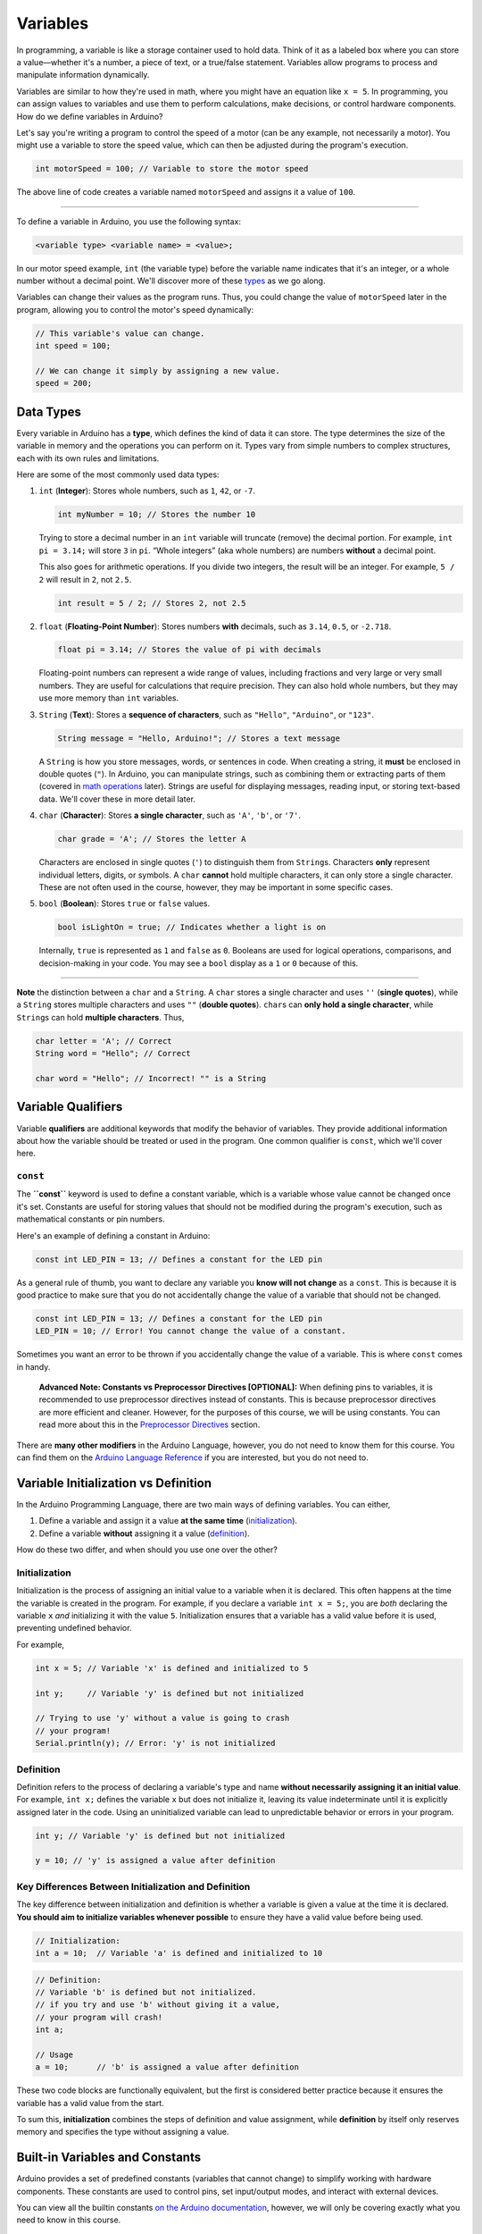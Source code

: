 .. _variables:

Variables
=========

In programming, a variable is like a storage container used to hold
data. Think of it as a labeled box where you can store a value—whether
it's a number, a piece of text, or a true/false statement. Variables
allow programs to process and manipulate information dynamically.

Variables are similar to how they're used in math, where you might have
an equation like ``x = 5``. In programming, you can assign values to
variables and use them to perform calculations, make decisions, or
control hardware components. How do we define variables in Arduino?

Let's say you're writing a program to control the speed of a motor (can
be any example, not necessarily a motor). You might use a variable to
store the speed value, which can then be adjusted during the program's
execution.

.. code:: cpp

   int motorSpeed = 100; // Variable to store the motor speed

The above line of code creates a variable named ``motorSpeed`` and
assigns it a value of ``100``.

--------------

To define a variable in Arduino, you use the following syntax:

.. code:: cpp

   <variable type> <variable name> = <value>;

In our motor speed example, ``int`` (the variable type) before the
variable name indicates that it's an integer, or a whole number without
a decimal point. We'll discover more of these `types <#data-types>`__ as
we go along.

Variables can change their values as the program runs. Thus, you could
change the value of ``motorSpeed`` later in the program, allowing you to
control the motor's speed dynamically:

.. code:: cpp

   // This variable's value can change.
   int speed = 100;

   // We can change it simply by assigning a new value.
   speed = 200;

Data Types
----------

Every variable in Arduino has a **type**, which defines the kind of data
it can store. The type determines the size of the variable in memory and
the operations you can perform on it. Types vary from simple numbers to
complex structures, each with its own rules and limitations.

Here are some of the most commonly used data types:

1. ``int`` (**Integer**): Stores whole numbers, such as ``1``, ``42``,
   or ``-7``.

   .. code:: cpp

      int myNumber = 10; // Stores the number 10

   Trying to store a decimal number in an ``int`` variable will truncate
   (remove) the decimal portion. For example, ``int pi = 3.14;`` will
   store ``3`` in ``pi``. “Whole integers” (aka whole numbers) are
   numbers **without** a decimal point.

   This also goes for arithmetic operations. If you divide two integers,
   the result will be an integer. For example, ``5 / 2`` will result in
   ``2``, not ``2.5``.

   .. code:: cpp

      int result = 5 / 2; // Stores 2, not 2.5

2. ``float`` (**Floating-Point Number**): Stores numbers **with**
   decimals, such as ``3.14``, ``0.5``, or ``-2.718``.

   .. code:: cpp

      float pi = 3.14; // Stores the value of pi with decimals

   Floating-point numbers can represent a wide range of values,
   including fractions and very large or very small numbers. They are
   useful for calculations that require precision. They can also hold
   whole numbers, but they may use more memory than ``int`` variables.

3. ``String`` (**Text**): Stores a **sequence of characters**, such as
   ``"Hello"``, ``"Arduino"``, or ``"123"``.

   .. code:: cpp

      String message = "Hello, Arduino!"; // Stores a text message

   A ``String`` is how you store messages, words, or sentences in code.
   When creating a string, it **must** be enclosed in double quotes
   (``"``). In Arduino, you can manipulate strings, such as combining
   them or extracting parts of them (covered in `math
   operations <#math-operations>`__ later). Strings are useful for
   displaying messages, reading input, or storing text-based data. We'll
   cover these in more detail later.

4. ``char`` (**Character**): Stores **a single character**, such as
   ``'A'``, ``'b'``, or ``'7'``.

   .. code:: cpp

      char grade = 'A'; // Stores the letter A

   Characters are enclosed in single quotes (``'``) to distinguish them
   from ``String``\ s. Characters **only** represent individual letters,
   digits, or symbols. A ``char`` **cannot** hold multiple characters,
   it can only store a single character. These are not often used in the
   course, however, they may be important in some specific cases.

5. ``bool`` (**Boolean**): Stores ``true`` or ``false`` values.

   .. code:: cpp

      bool isLightOn = true; // Indicates whether a light is on

   Internally, ``true`` is represented as ``1`` and ``false`` as ``0``.
   Booleans are used for logical operations, comparisons, and
   decision-making in your code. You may see a ``bool`` display as a
   ``1`` or ``0`` because of this.

--------------

**Note** the distinction between a ``char`` and a ``String``. A ``char``
stores a single character and uses ``''`` (**single quotes**), while a
``String`` stores multiple characters and uses ``""`` (**double
quotes**). ``char``\ s can **only hold a single character**, while
``String``\ s can hold **multiple characters**. Thus,

.. code:: cpp

   char letter = 'A'; // Correct
   String word = "Hello"; // Correct

   char word = "Hello"; // Incorrect! "" is a String

Variable Qualifiers
-------------------

Variable **qualifiers** are additional keywords that modify the behavior
of variables. They provide additional information about how the variable
should be treated or used in the program. One common qualifier is
``const``, which we'll cover here.

``const``
~~~~~~~~~

The **``const``** keyword is used to define a constant variable, which
is a variable whose value cannot be changed once it's set. Constants are
useful for storing values that should not be modified during the
program's execution, such as mathematical constants or pin numbers.

Here's an example of defining a constant in Arduino:

.. code:: cpp

   const int LED_PIN = 13; // Defines a constant for the LED pin

As a general rule of thumb, you want to declare any variable you **know
will not change** as a ``const``. This is because it is good practice to
make sure that you do not accidentally change the value of a variable
that should not be changed.

.. code:: cpp

   const int LED_PIN = 13; // Defines a constant for the LED pin
   LED_PIN = 10; // Error! You cannot change the value of a constant.

Sometimes you want an error to be thrown if you accidentally change the
value of a variable. This is where ``const`` comes in handy.

   **Advanced Note: Constants vs Preprocessor Directives [OPTIONAL]:**
   When defining pins to variables, it is recommended to use
   preprocessor directives instead of constants. This is because
   preprocessor directives are more efficient and cleaner. However, for
   the purposes of this course, we will be using constants. You can read
   more about this in the `Preprocessor
   Directives <#macros-and-preprocessor-directives>`__ section.

There are **many other modifiers** in the Arduino Language, however, you
do not need to know them for this course. You can find them on the
`Arduino Language
Reference <https://docs.arduino.cc/language-reference/#variables>`__ if
you are interested, but you do not need to.

Variable Initialization vs Definition
-------------------------------------

In the Arduino Programming Language, there are two main ways of defining
variables. You can either,

1. Define a variable and assign it a value **at the same time**
   (`initialization <#initialization>`__).
2. Define a variable **without** assigning it a value
   (`definition <#definition>`__).

How do these two differ, and when should you use one over the other?

Initialization
~~~~~~~~~~~~~~

Initialization is the process of assigning an initial value to a
variable when it is declared. This often happens at the time the
variable is created in the program. For example, if you declare a
variable ``int x = 5;``, you are *both* declaring the variable ``x``
*and* initializing it with the value ``5``. Initialization ensures that
a variable has a valid value before it is used, preventing undefined
behavior.

For example,

.. code:: cpp

   int x = 5; // Variable 'x' is defined and initialized to 5

   int y;     // Variable 'y' is defined but not initialized

   // Trying to use 'y' without a value is going to crash
   // your program!
   Serial.println(y); // Error: 'y' is not initialized

Definition
~~~~~~~~~~

Definition refers to the process of declaring a variable's type and name
**without necessarily assigning it an initial value**. For example,
``int x;`` defines the variable ``x`` but does not initialize it,
leaving its value indeterminate until it is explicitly assigned later in
the code. Using an uninitialized variable can lead to unpredictable
behavior or errors in your program.

.. code:: cpp

   int y; // Variable 'y' is defined but not initialized

   y = 10; // 'y' is assigned a value after definition

Key Differences Between Initialization and Definition
~~~~~~~~~~~~~~~~~~~~~~~~~~~~~~~~~~~~~~~~~~~~~~~~~~~~~

The key difference between initialization and definition is whether a
variable is given a value at the time it is declared. **You should aim
to initialize variables whenever possible** to ensure they have a valid
value before being used.

.. code:: cpp

   // Initialization:
   int a = 10;  // Variable 'a' is defined and initialized to 10

.. code:: cpp

   // Definition:
   // Variable 'b' is defined but not initialized.
   // if you try and use 'b' without giving it a value,
   // your program will crash!
   int a;

   // Usage
   a = 10;      // 'b' is assigned a value after definition

These two code blocks are functionally equivalent, but the first is
considered better practice because it ensures the variable has a valid
value from the start.

To sum this, **initialization** combines the steps of definition and
value assignment, while **definition** by itself only reserves memory
and specifies the type without assigning a value.

Built-in Variables and Constants
--------------------------------

Arduino provides a set of predefined constants (variables that cannot
change) to simplify working with hardware components. These constants
are used to control pins, set input/output modes, and interact with
external devices.

You can view all the builtin constants `on the Arduino
documentation <https://docs.arduino.cc/language-reference/#variables>`__,
however, we will only be covering exactly what you need to know in this
course.

``HIGH`` and ``LOW``
~~~~~~~~~~~~~~~~~~~~

Two of the most commonly used constants are **``HIGH``** and
**``LOW``**. These are used in conjunction with digital pins to
represent the states of those pins.

- **``HIGH``**: Represents a digital signal of ``1`` or a voltage of
  approximately ``5V`` (on most boards). It's often used to turn on an
  LED, power a device, or indicate an active state.
- **``LOW``**: Represents a digital signal of ``0`` or a voltage of
  ``0V``. It's typically used to turn off an LED, cut power, or indicate
  an inactive state.

When working with Arduino pins, these constants allow you to control
devices like LEDs, relays, or other components in an easy-to-read
manner:

.. code:: cpp

   digitalWrite(13, HIGH); // Turns on an LED connected to pin 13
   digitalWrite(13, LOW);  // Turns off the LED

In practical terms, ``HIGH`` and ``LOW`` correspond to the electrical
state of a given pin.

``INPUT`` and ``OUTPUT``
~~~~~~~~~~~~~~~~~~~~~~~~

In addition to ``HIGH`` and ``LOW``, Arduino provides two more
constants: **``INPUT``** and **``OUTPUT``**. These constants are used to
set the mode of a pin, indicating whether it should be used for reading
input or writing output.

- **``INPUT``**: Sets the pin as an **input**, allowing it to read
  external signals or sensor data.
- **``OUTPUT``**: Sets the pin as an **output**, enabling it to send
  signals to external devices like LEDs, motors, or relays.

--------------

We'll cover these in more detail when we discuss controlling pins and
interacting with external components when we get to the `Your First
Arduino Program <#your-first-arduino-program>`__ section.

These variables will be used extensively in your Arduino projects. Don't
worry about memorizing them now; you'll become familiar with them as you
work through the examples in this book.

Variable Scope
--------------

Scope refers to the region of a program where a variable is defined and
accessible. Understanding variable scope is crucial in programming, as
it determines how and where a variable can be used in your code. In
Arduino, variables can have **global** scope or **local** scope, and the
distinction impacts how you structure your programs.

Global Scope
~~~~~~~~~~~~

Variables with global scope are declared outside of any function. They
can be accessed and modified by any part of the program, including all
functions.

**Example: Global Variable:**

.. whole-code-block:: cpp

   int counter = 0;  // Global variable

   void setup() {
      Serial.begin(9600);
   }

   void loop() {
      counter++;  // Increment the global counter
      Serial.println(counter);  // Accessible in loop()
      delay(1000);
   }

In this example, ``counter`` is accessible throughout the entire
program. However, overusing global variables can make debugging
difficult, as changes in one part of the code may unintentionally affect
another.

Local Scope
~~~~~~~~~~~

Variables with local scope are declared inside a function or block of
code (e.g., inside ``{}``). They are only accessible within that
specific function or block.

Example: Local Variable
'''''''''''''''''''''''

.. whole-code-block:: cpp

   void setup() {
      Serial.begin(9600);
   }

   void loop() {
      int localCounter = 0;  // Local variable
      localCounter++;  // Increment local variable
      Serial.println(localCounter);  // Always prints 1
      delay(1000);
   }

Here, ``localCounter`` is recreated each time ``loop()`` runs, so its
value doesn't persist between iterations. This ensures that changes to
the variable do not affect other parts of the program.

Nested Functions and Variable Scope
~~~~~~~~~~~~~~~~~~~~~~~~~~~~~~~~~~~

In Arduino, while you cannot define functions directly inside other
functions, you can create a structure where functions call other
functions. This allows for modular code while maintaining the scope of
variables within individual functions.

Example: Nested Function Calls
''''''''''''''''''''''''''''''

.. whole-code-block:: cpp

   int calculateSum(int a, int b) {  // Function used within another function
      return a + b;
   }

   void printResult(int num1, int num2) {
      int sum = calculateSum(num1, num2);  // Call a helper function
      Serial.print("The sum of ");
      Serial.print(num1);
      Serial.print(" and ");
      Serial.print(num2);
      Serial.print(" is ");
      Serial.println(sum);
   }

   void setup() {
      Serial.begin(9600);
      printResult(5, 7);  // Prints: The sum of 5 and 7 is 12
   }

   void loop() {
      // No code needed here
   }

In this example:

- ``calculateSum`` is a helper function used by printResult.
- The variable ``sum`` is local to ``printResult`` and cannot be
  accessed outside of it, ensuring modularity and minimizing potential
  bugs.

Why Scope Matters
~~~~~~~~~~~~~~~~~

- **Avoiding Conflicts**: Keeping variables local where possible reduces
  the chances of accidental changes elsewhere in the program.
- **Improved Readability**: Local variables make it clear where and how
  a variable is used.
- **Memory Efficiency**: Local variables are created and destroyed as
  needed, reducing memory usage compared to global variables.

--------------

By carefully managing variable scope, you can write cleaner, more
efficient, and less error-prone programs. Aim to use global variables
sparingly and rely on local variables whenever possible for modular,
maintainable code.